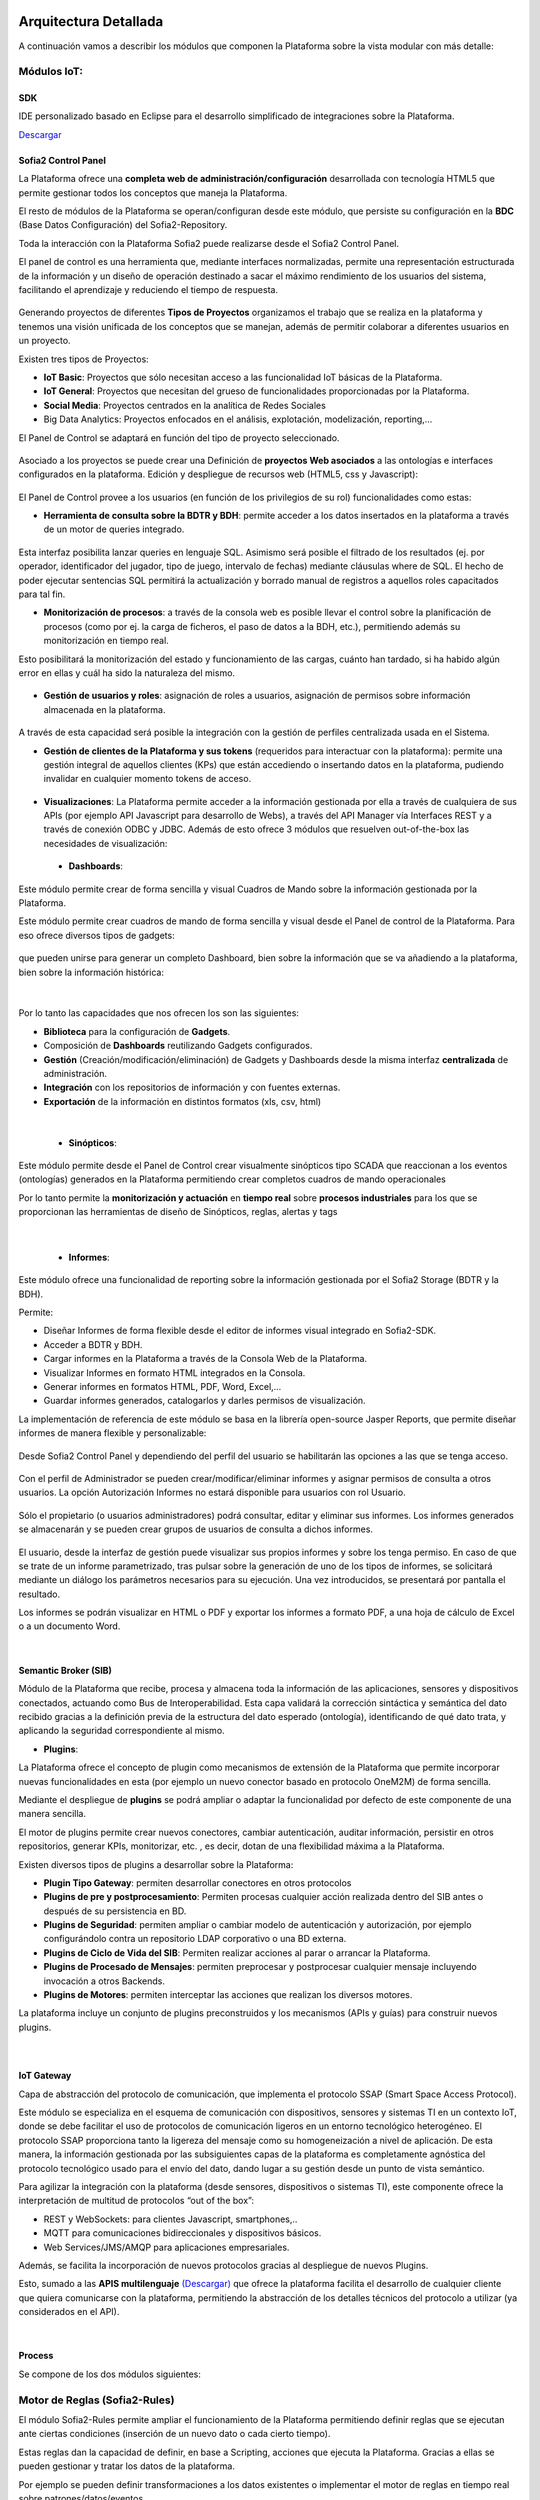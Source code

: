 .. figure::  ./images/logo_sofia2_grande.png
 :align:   center
 
Arquitectura Detallada
======================

A continuación vamos a describir los módulos que componen la Plataforma sobre la vista modular con más detalle:


Módulos IoT:
------------

SDK
^^^
IDE personalizado basado en Eclipse para el desarrollo simplificado de integraciones sobre la Plataforma.

`Descargar <http://sofia2.com/desarrollador.html#descargas>`_


Sofia2 Control Panel
^^^^^^^^^^^^^^^^^^^^
La Plataforma ofrece una **completa web de administración/configuración** desarrollada con tecnología HTML5 que permite gestionar todos los conceptos que maneja la Plataforma. 

El resto de módulos de la Plataforma se operan/configuran desde este módulo, que persiste su configuración en la **BDC** (Base Datos Configuración) del Sofia2-Repository.

Toda la interacción con la Plataforma Sofia2 puede realizarse desde el Sofia2 Control Panel. 

El panel de control es una herramienta que, mediante interfaces normalizadas, permite una representación estructurada de la información y un diseño de operación destinado a sacar el máximo rendimiento de los usuarios del sistema, facilitando el aprendizaje y reduciendo el tiempo de respuesta.

.. figure::  ./images/ConsolaWeb1.JPG
 :align:   center


Generando proyectos de diferentes **Tipos de Proyectos** organizamos el trabajo que se realiza en la plataforma y tenemos una visión unificada de los conceptos que se manejan, además de permitir colaborar a diferentes usuarios en un proyecto.

Existen tres tipos de Proyectos:

* **IoT Basic**:  Proyectos que sólo necesitan acceso a las funcionalidad IoT básicas de la Plataforma.
* **IoT General**: Proyectos que necesitan del grueso de funcionalidades proporcionadas por la Plataforma.
* **Social Media**: Proyectos centrados en la analítica de Redes Sociales
* Big Data Analytics: Proyectos enfocados en el análisis, explotación, modelización, reporting,…

El Panel de  Control se adaptará en función del tipo de proyecto seleccionado.

.. figure::  ./images/TiposProyectos.png
 :align:   center

Asociado a los proyectos se puede crear una Definición de **proyectos Web asociados** a las ontologías e interfaces configurados en la plataforma. Edición y despliegue de recursos web (HTML5, css y Javascript):

.. figure::  ./images/ProyectoWeb.JPG
 :align:   center


El Panel de Control provee a los usuarios (en función de los privilegios de su rol) funcionalidades como estas:

* **Herramienta de consulta sobre la BDTR y BDH**: permite acceder a los datos insertados en la plataforma a través de un motor de queries integrado.

.. figure::  ./images/ConsultaBDTR.JPG
 :align:   center

Esta interfaz posibilita lanzar queries en lenguaje SQL. Asimismo será posible el filtrado de los resultados (ej. por operador, identificador del jugador, tipo de juego, intervalo de fechas) mediante cláusulas where de SQL.
El hecho de poder ejecutar sentencias SQL permitirá la actualización y borrado manual de registros a aquellos roles capacitados para tal fin.

* **Monitorización de procesos**: a través de la consola web es posible llevar el control sobre la planificación de procesos (como por ej. la carga de ficheros, el paso de datos a la BDH, etc.), permitiendo además su monitorización en tiempo real.
Esto posibilitará la monitorización del estado y funcionamiento de las cargas, cuánto han tardado, si ha habido algún error en ellas y cuál ha sido la naturaleza del mismo.

.. figure::  ./images/MonitorizacionProcesos.JPG
 :align:   center
 

* **Gestión de usuarios y roles**: asignación de roles a usuarios, asignación de permisos sobre información almacenada en la plataforma.

.. figure::  ./images/GestionUsuarios.JPG
 :align:   center
 
A través de esta capacidad será posible la integración con la gestión de perfiles centralizada usada en el Sistema.

* **Gestión de clientes de la Plataforma y sus tokens** (requeridos para interactuar con la plataforma): permite una gestión integral de aquellos clientes (KPs) que están accediendo o insertando datos en la plataforma, pudiendo invalidar en cualquier momento tokens de acceso. 

.. figure::  ./images/TokenKps.png
 :align:   center



* **Visualizaciones**: La Plataforma permite acceder a la información gestionada por ella a través de cualquiera de sus APIs (por ejemplo API Javascript para desarrollo de Webs), a través del API Manager vía Interfaces REST y a través de conexión ODBC y JDBC. Además de esto ofrece 3 módulos que resuelven out-of-the-box las necesidades de visualización:


 * **Dashboards**:
Este módulo permite crear de forma sencilla y visual Cuadros de Mando sobre la información gestionada por la Plataforma.

Este módulo permite crear cuadros de mando de forma sencilla y visual desde el Panel de control de la Plataforma. 
Para eso ofrece diversos tipos de gadgets:

.. figure::  ./images/Gadget.png
 :align:   center
 
que pueden unirse para generar un completo Dashboard,  bien sobre la información que se va añadiendo a la plataforma, bien sobre la información histórica:

.. figure::  ./images/DashboardsCompleto.png
 :align:   center

|
Por lo tanto las capacidades que nos ofrecen los son las siguientes:

* **Biblioteca** para la configuración de **Gadgets**.
* Composición de **Dashboards** reutilizando Gadgets configurados.
* **Gestión** (Creación/modificación/eliminación) de Gadgets y Dashboards desde la misma interfaz **centralizada** de administración.
* **Integración** con los repositorios de información y con fuentes externas.
* **Exportación** de la información en distintos formatos (xls, csv, html)
|



  * **Sinópticos**:
Este módulo permite desde el Panel de Control crear visualmente sinópticos tipo SCADA que reaccionan a los eventos (ontologías) generados en la Plataforma permitiendo crear completos cuadros de mando operacionales

Por lo tanto permite la **monitorización y actuación** en **tiempo real** sobre **procesos industriales** para los que se proporcionan las herramientas de diseño de Sinópticos, reglas, alertas y tags

.. figure::  ./images/Sinopticos.png
 :align:   center
|



  * **Informes**:

Este módulo ofrece una funcionalidad de reporting sobre la información gestionada por el Sofia2 Storage (BDTR y la BDH). 

Permite:

* Diseñar Informes de forma flexible desde el editor de informes visual integrado en Sofia2-SDK.
* Acceder a BDTR y BDH.
* Cargar informes en la Plataforma a través de la Consola Web de la Plataforma.
* Visualizar Informes en formato HTML integrados en la Consola.
* Generar informes en formatos HTML, PDF, Word, Excel,…
* Guardar informes generados, catalogarlos y darles permisos de visualización.

La implementación de referencia de este módulo se basa en la librería open-source Jasper Reports, que permite diseñar informes de manera flexible y personalizable:

.. figure::  ./images/Informes1.jpg
 :align:   center

Desde Sofia2 Control Panel  y dependiendo del perfil del usuario se habilitarán las opciones a las que se tenga acceso.

.. figure::  ./images/Informes2.png
 :align:   center

Con el perfil de Administrador se pueden crear/modificar/eliminar informes y asignar permisos de consulta a otros usuarios. La opción Autorización Informes no estará disponible para usuarios con rol Usuario.

.. figure::  ./images/Informes3.jpg
 :align:   center

Sólo el propietario (o usuarios administradores) podrá consultar, editar y eliminar sus informes. Los informes generados se almacenarán y se pueden crear grupos de usuarios de consulta a dichos informes.

.. figure::  ./images/Informes4.jpg
 :align:   center

El usuario, desde la interfaz de gestión puede visualizar sus propios informes y sobre los tenga permiso. En caso de que se trate de un informe parametrizado, tras pulsar sobre la generación de uno de los tipos de informes, se solicitará mediante un diálogo los parámetros necesarios para su ejecución. Una vez introducidos, se presentará por pantalla el resultado.


Los informes se podrán visualizar en HTML o PDF y exportar los informes a formato PDF, a una hoja de cálculo de Excel o a un documento Word. 

|
Semantic Broker (SIB)
^^^^^^^^^^^^^^^^^^^^^
Módulo de la Plataforma que recibe, procesa y almacena toda la información de las aplicaciones, sensores y dispositivos conectados, actuando como Bus de Interoperabilidad. Esta capa validará la corrección sintáctica y semántica del dato recibido gracias a la definición previa de la estructura del dato esperado (ontología), identificando de qué dato trata, y aplicando la seguridad correspondiente al mismo.

* **Plugins**:

La Plataforma ofrece el concepto de plugin como mecanismos de extensión de la Plataforma que permite incorporar nuevas funcionalidades en esta (por ejemplo un nuevo conector basado en protocolo OneM2M) de forma sencilla. 

Mediante el despliegue de **plugins** se podrá ampliar o adaptar la funcionalidad por defecto de este componente de una manera sencilla.

El motor de plugins permite crear nuevos conectores, cambiar autenticación, auditar información, persistir en otros repositorios, generar KPIs, monitorizar, etc. , es decir, dotan de una flexibilidad máxima a la Plataforma. 

Existen diversos tipos de plugins a desarrollar sobre la Plataforma: 

* **Plugin Tipo Gateway**: permiten desarrollar conectores en otros protocolos
* **Plugins de pre y postprocesamiento**: Permiten procesas cualquier acción realizada dentro del SIB antes o después de su persistencia en BD.
* **Plugins de Seguridad**: permiten ampliar o cambiar modelo de autenticación y autorización, por ejemplo configurándolo contra un repositorio LDAP corporativo o una BD externa.
* **Plugins de Ciclo de Vida del SIB**: Permiten realizar acciones al parar o arrancar la Plataforma.
* **Plugins de Procesado de Mensajes**: permiten preprocesar y postprocesar cualquier mensaje incluyendo invocación a otros Backends.
* **Plugins de Motores**: permiten interceptar las acciones que realizan los diversos motores.

La plataforma incluye un conjunto de plugins preconstruidos y los mecanismos (APIs y guías) para construir nuevos plugins.

.. figure::  ./images/Sofia2SibPlugins.png
 :align:   center
 

|
IoT Gateway
^^^^^^^^^^^
Capa de abstracción del protocolo de comunicación, que implementa el protocolo SSAP (Smart Space Access Protocol). 

Este módulo se especializa en el esquema de comunicación con dispositivos, sensores y sistemas TI en un contexto IoT, donde se debe facilitar el uso de protocolos de comunicación ligeros en un entorno tecnológico heterogéneo. El protocolo SSAP proporciona tanto la ligereza del mensaje como su homogeneización a nivel de aplicación. De esta manera, la información gestionada por las subsiguientes capas de la plataforma es completamente agnóstica del protocolo tecnológico usado para el envío del dato, dando lugar a su gestión desde un punto de vista semántico.

Para agilizar la integración con la plataforma (desde sensores, dispositivos o sistemas TI), este componente ofrece la interpretación de multitud de protocolos “out of the box”:

* REST y WebSockets: para clientes Javascript, smartphones,..
* MQTT para comunicaciones bidireccionales y dispositivos básicos.
* Web Services/JMS/AMQP para aplicaciones empresariales.

Además, se facilita la incorporación de nuevos protocolos gracias al despliegue de nuevos Plugins.

Esto, sumado a las **APIS multilenguaje** `(Descargar) <http://sofia2.com/desarrollador.html#descargas>`_ que ofrece la plataforma facilita el desarrollo de cualquier cliente que quiera comunicarse con la plataforma, permitiendo la abstracción de los detalles técnicos del protocolo a utilizar (ya considerados en el API).


|
Process
^^^^^^^
Se compone de los dos módulos siguientes:

Motor de Reglas (Sofia2-Rules)
------------------------------
El módulo Sofia2-Rules permite ampliar el funcionamiento de la Plataforma permitiendo definir reglas que se ejecutan ante ciertas condiciones (inserción de un nuevo dato o cada cierto tiempo). 
 
Estas reglas dan la capacidad de definir, en base a Scripting, acciones que ejecuta la Plataforma. Gracias a ellas se pueden gestionar y tratar los datos de la plataforma. 

Por ejemplo se pueden definir transformaciones a los datos existentes o implementar el motor de reglas en tiempo real sobre patrones/datos/eventos. 

Todas estas reglas se crean desde la Consola Web de forma sencilla y sin programar. La creación de reglas desde la consola va en función del rol, por ejemplo usuario administrador puede crear reglas sobre cualquier ontología mientras que un usuario colaborador puede definir reglas sobre ontologías de las que es propietario.


.. figure::  ./images/Regla.JPG
 :align:   center


La Plataforma disponibiliza  un conjunto de acciones predefinidas que se pueden ejecutar dentro de la regla, como Enviar Mail, Generar Alarma,… Además, se pueden crear nuevas acciones predefinidas en tiempo de desarrollo.


Podemos diferenciar dos tipos de Reglas Scripting:

* **Reglas Temporizadas**. Ejecutan el Script definido cada X segundos definidos en la creación de la regla, este tipo de Reglas únicamente define el THEN pues no existe un flujo alternativo a una condición.

* **Reglas Ontología**. Son reglas asociadas a una Ontología y por lo tanto únicamente entran en acción cuando se realiza la inserción de una Instancia de Ontología en el SIB. Definen una condición sobre un valor de la instancia de la Ontología, con los operadores  (=,>,<, ¡=), está escrito en lenguaje Groovy e interpretado como un Script.

Las reglas pueden ser desarrolladas en Groovy (lenguaje sencillo y de alta productividad basado en Java), Python, R o directamente en Java.

Los scripts pueden ser desplegados en caliente en la Plataforma, de forma que pueden actuar en tiempo real directamente tras su creación.
 
La ejecución de cada uno de los Script se realiza de forma independiente de la JVM que gestiona el SIB aislando al SIB y los diferentes Script de posibles errores. 


Las Reglas se desarrollan haciendo uso de una biblioteca de APIS que permiten interactuar con los diferentes elementos de la plataforma (p.e. ontologías, BDTR) y con elementos externos a ella (p.e. envío de correos, redes sociales). Estas APIS son extensibles por el administrador de forma sencilla, estando disponibles out-of-the-box librerías para gestión de conexiones HTTP, JMS, LOGS, mail, BDTR, ejecución de Scripts, SSAP, Twitter, entre otras.


|
Motor CEP (Sofia2-CEP)
-----------------------
El motor CEP que permite definir reglas en las que interviene el tiempo (por ejemplo que no ha llegado una cierta medida en 1 día). A los eventos generados por el motor CEP pueden suscribirse los clientes o servir como entrada al motor de Reglas.

|
Sofia2 Storage
^^^^^^^^^^^^^^
Modulo de almacenamiento de la información de la plataforma.

Con el objetivo de garantizar que, para cada momento del **ciclo de vida de la información**, ésta se gestiona de la menor manera, la plataforma plantea el uso de tres repositorios distintos que se complementan y comunican componiendo una solución de almacenamiento completa:

.. figure::  ./images/Sofia2Storage.JPG
 :align:   center
 
Este módulo nos ofrece las siguientes **Capacidades**:
 
* Un repositorio adecuado para cada momento en el **ciclo de vida de la información**.
* Optimización de tiempos de acceso a la información.
* **Soporte a diferentes tecnologías** en función del patrón de accesos, altas y consultas de cada repositorio.
* **Escalabilidad horizontal** de todos los repositorios.
* Los repositiorios están integrados entre sí y con las demás capas de la plataforma.
* Soportan estándares y bases de datos  **SQL y NO-SQL**.


 
Base de Datos Tiempo Real (BDTR)
--------------------------------

Almacena la información recibida en tiempo real, como instancias de ontologías, siendo, por lo tanto el primer repositorio en el que se almacena la información recibida de:

* sensores y dispositivos integrados con la plataforma en un contexto IoT típico. 
*	Redes Sociales, en los casos en que la escucha de twitter, Facebook, Instagram… es un dato más en el universo de los datos configurados.
*	Cualquier otra fuente cuya información sea requerida y/o reportada frecuentemente.
Esta información se valida automáticamente, garantizando corrección de la estructura según la definición previa de las ontologías (entidades o conceptos de negocio). 

Por cada ontología se puede configurar una ventana de tiempo a partir de la cual la información ya no se considera ‘información en tiempo real’, de tal manera que será migrada automáticamente al repositorio de información histórica.

En función del patrón de accesos a la información de tiempo real, se puede implementar este módulo con tecnologías diferentes, que aseguren el acceso ágil a la misma (MongoDB, Hbase, BD relacionales…).

Gracias a Kudu e Impala se facilita el acceso en tiempo Real para la analítica de datos.

Podemos destacar las siguientes **capacidades** de este repositorio:

* **Acceso ágil** a la información.
* **Herramienta de consulta SQL** integrada en el panel de control Sofia2 incluso si la base de datos es NO-SQL.
* **Origen de datos para Analítica** de Datos en Tiempo Real.
* **Integración** con el motor de Reglas, Machine Learning y capas de integración.
* **Escalabilidad** horizontal.
* **Control sintáctico** de la información insertada de acuerdo a las ontologías definidas.

|
Base de Datos Histórica (BDH).
------------------------------
Almacena la información histórica para su posterior explotación analítica.

La información almacenada estará disponible como origen de datos para los distintos módulos de la plataforma: Integración, Machine Learning, API Manager…

La implementación  de este repositorio está basada en Hadoop  como repositorio, Hive como solución Datawarehouse y SparkSQL para facilitar el acceso homogéneo a los datos.

Como **características** más importantes de este repositorio podemos destacar las siguientes:

* **Almacenamiento temporal** de información heterogénea.
* **Herramienta de consulta SQL** integrada en el panel de control Sofia2.
* **Origen de datos para Analítica** de Datos Históricos
* **Integración** con el motor de Reglas, Machine Learning  y capas de integración.
* **Escalabilidad** horizontal.
* Actúa como el corazón del **Data Lake** de la plataforma, almacenando información heterogénea con capacidad de procesamiento	

Repositorio Staging
-------------------
**Almacena información** en diferentes estados (estructurada, semi-estructurada y no estructurada) **temporalmente**, para facilitar procesos complejos de transformación, ingestión y exposición de datos que requieran la persistencia temporal de estados intermedios del proceso.

Este repositorio se implementa sobre **HDFS**, cuya arquitectura basada en ficheros de texto y nodos de procesamiento paralelo, proporcionan la flexibilidad y escalado horizontal necesarios.


.. figure::  ./images/HDFS.jpg
 :align:   center

Podemos destacar las siguientes capacidades de este repositorio:

* **Almacenamiento temporal** de información heterogénea.
* **Usado para dar soporte a procesos analíticos** y de transformación de dato complejos.
* **Integración** con el motor de Reglas y Machine Learning.
* **Escalabilidad** horizontal.


|
API Manager
^^^^^^^^^^^
Este módulo permite acceder a la información recolectada y gestionada por la Plataforma.

.. figure::  ./images/APIManager1.png
 :align:   center


Para ello, publica la información gestionada por la plataforma como APIs REST. Esto permite poner toda información a disposición y uso directo de los distintos stakeholders involucrados en el desarrollo de la actividad diaria sin necesidad de conocer las APIs y protocolos de la Plataforma.

Este módulo también permite disponibilizar Servicios REST externos a la Plataforma, lo que permite ofrecer un punto único de acceso a APIS internas y externas de la Plataforma.

Sus principales **capacidades** son:

* **Exposición de entidades (ontologías) como APIS REST**. Desde la consola de administración es posible exponer como API REST cualquier entidad (ontología) , indicando los métodos a exponer para su consulta y tratamiento. 

.. figure::  ./images/API1.png
 :align:   center
.. figure::  ./images/API2.png
 :align:   center


* **Simplicidad en el acceso a la información de la plataforma** a través de APIs REST lo que permite que esta se pueda consumir sin conocer los detalles técnicos de la Plataforma.
* **Portal integrado en el Panel de Control** que permite la búsqueda, suscripción e invocación de las APIs.

.. figure::  ./images/SuscripciónAPI.jpg
 :align:   center
 
* **Autenticación** mediante token en cabecera de cada petición HTTP. Desde la consola de administración, cada usuario, o en su caso un administrador, puede generar y regenerar sus token de autenticación. En cada petición se deberá incluir en la cabecera HTTP este token para autenticar la petición.

.. figure::  ./images/AutenticacionAPI.JPG
 :align:   center
 
* **Seguridad en el acceso personalizado a las APIs**, a nivel de API y a nivel de entidad de información. Desde la consola de administración, cada usuario que exponga una entidad de información puede otorgar y revocar el permiso de operación sobre el API a otros usuarios.

.. figure::  ./images/SeguridadAPI.png
 :align:   center


* **Control de cuotas de consumo** en el acceso a la información para usuarios. Sofia2-API Manager gestiona el consumo realizado por cada usuario en función de distintas políticas configurables desde la consola de administración.
* **Proporcionar acceso a APIS externas** incluyendo sistemas de datos abiertos.
* **Ciclo de vida de las APIS expuestas**, gestionando a través de la consola de administración la fuente de los datos, versión del API, categoría y estado de exposición del API (Creada, en Desarrollo, Publicada, Deprecada, Eliminada).
* **Documentación web de APIS** expuestas mediante página descriptiva de los comentarios incluidos durante la creación del APIS y la definición de los métodos expuestos. 

.. figure::  ./images/DocumentacionAPI.png
 :align:   center
 
* **Cache de APIs configurable**, cacheando la respuesta de las peticiones durante un intervalo configurable el tiempo de respuesta para peticiones complejas sobre grandes volúmenes de datos es casi inmediato.

.. figure::  ./images/CacheAPI.png
 :align:   center
 
|
Holystic Viewer
^^^^^^^^^^^^^^^
Este módulo forma parte del ecosistema de la Plataforma, es desarrollado por una empresa partner de Indra y puede adquirirse o no junto a la plataforma. 

Sofia2-HolisticViewer es el módulo de visualización avanzada de la Plataforma, se trata de un sistema integral de visualización avanzada e interactiva que permite una gestión de información geolocalizada asociándola a un entorno de visualización tridimensional y multimedia:

.. figure::  ./images/HolysticViewer1.png
 :align:   center


Proporciona geovisualización en tiempo real sobre el terreno

.. figure::  ./images/HolysticViewer2.png
 :align:   center


| 
| 
Módulos Big Data:
----------------
|
Sofia2 DataFlow
---------------
Permite hacer ingesta masiva de datos desde multitud de fuentes, transformaciones simples online sobre la información y ruteado hacia otro destino (módulo IoT Flow, BDTR, BDH,…). Es posible añadir plugins a la plataforma para incorporar nuevas fuentes, transformaciones y destinos.

La composición del proceso ETL (Extracción, Transformación y Carga o Load), se realiza mediante el drag&drop  de las tareas disponibles en la barra de herramientas.

.. figure::  ./images/dataflow1.png
 :align:   center
 
|
**Monitorización**:
En tiempo de ejecución, se pueden configurar reglas para capturar y visualizar datos de un pipeline en ejecución. 
Además es posible consultar las estadísticas de ejecución de cualquier pipeline en tiempo real, los datos procesados y el historial del pipeline.

.. figure::  ./images/dataflow2.png
 :align:   center

**Alertas**:
La configuración de alertas y thresholds de normalidad posibilitan la ejecución de acciones automáticas como la comunicación de estos eventos y la visualización del detalle.


Haciendo foco en las **capacidades** ETL del módulo, podemos destacar las siguientes capacidades por cada fase del proceso:

.. figure::  ./images/CargaDataFlow.png
 :align:   center
 

* **Extracción**: Disponen de 18 los orígenes de datos integrados , entre los que se encuentran como orígenes disponibles: Sofia2 (que permite seleccionar la ontología, campos, query…), Excel, AmazonS3, HadoopFS, Kafka…

.. figure::  ./images/ExtracionOrigenDatosDataFlow.JPG
 :align:   center


* **Transformación**: Se podrán concatenar sucesivas transformaciones y actuaciones sobre los datos hasta conseguir el proceso completo. Para ello se cuenta con 20 posibles tareas:

 * **Evaluador de Expresiones**: Realiza comprobaciones y calculos que puede escribir campos nuevos o existentes.
 *	**Acciones sobre campos**: Diferentes acciones disponibles sobre los campos como: Converter, Merger, Masker, Hasher, Remover, Renamer….
 *	**Parseadores de JSON, XML y logs**: Parsea información válida según los diferentes tipos de formato de logs, y esquemas XML y JSON.
 * **Selector de Flujo**: Para seleccionar la siguiente actividad a ejecutar sobre el conjunto de datos, en función de condiciones de ejecución.
 
.. figure::  ./images/SelectorFlujoDataflow.png
 :align:   center

 
 *	**Evaluadores en distintos lenguajes**: Diferentes lenguajes disponibles para la codificación de acciones específicas sobre los datos (Python, Javascript, Jython…)
 * Otros componentes como el duplicador de Registro o el reemplazador de valores

*  **Carga**: Se disponen de más de veinte posibles destinos, a incorporar en el proceso mediante Drag&drop desde la barra de tareas. De ellos podemos destacar el componente Sofia2 (que permite seleccionar la ontología, campos y otros parámetros adicionales), AmazonS3, Cassandra, Hadoop, Kafka, Flume….
 
.. figure::  ./images/CargaDestinoDatosDataFlow.JPG
 :align:   center


Este módulo incluye herramientas de monitorización tanto para agilizar el desarrollo como para hacer seguimiento de la ejecución del proceso una vez activado y publicado.


|
Sofia2 Notebooks
----------------
Permite realizar de manera muy sencilla e interactiva, analítica sobre datos de fuentes muy variadas, incluidas las fuentes de datos de Sofia2. De esta manera se podría, por ejemplo, realizar cargas de archivos desde HDFS a spark, cargar de datos en tablas Hive, lanzar consultas o realizar un proceso complejo de machine learning mediante las librerías de MLlib de Spark. También el posible la utilización de código R así como las numerosas librerías del lenguaje, permitiendo por ejemplos visualizar mapas de leaflet.

.. figure::  ./images/Notebooks1.jpg
 :align:   center
 
Sofia2 Notebooks posee la capacidad de combinar código Scala, Spark, SparkSQL, Hive, R, Shell, o muchos otros con contenido html o directivas reactivas de angular, permitiendo interacciones en tiempo real con una potente interfaz y todo ello en un entorno compartido y multiusuario.
Cada lenguaje soportado es gestionado por un intérprete, por lo que siempre que se quiera escribir código de un cierto lenguaje se tendrá que escribir un marcador propio en el párrafo.
Además permite realizar  **visualizaciones instantáneas de los datos**, pudiendo configurar de forma sencilla los gráficos y cambiar rápidamente el tipo de visualización de los mismos. También es posible la creación de gráficos avanzados gracias a librerías propias de cada lenguaje.

SparkSQL:

.. figure::  ./images/Notebooks-SparkSQL.jpg
 :align:   center

HIVE:

.. figure::  ./images/Notebooks-Hive.jpg
 :align:   center


Python:

.. figure::  ./images/Notebooks-Python.jpg
 :align:   center

R:

.. figure::  ./images/Notebooks-R.jpg
 :align:   center


Cada Notebook se compone de párrafos, que pueden tener diferentes lenguajes, pudiendo ejecutar individualmente los párrafos y visualizando la salida de los mismos, así como el estado de la ejecución. 

Tanto los párrafos, como el notebook completo se pueden externalizar vía url, viendo en tiempo real en todos los casos, las ejecuciones de los notebooks o del párrafo en concreto.

.. figure::  ./images/Notebooks2.jpg
 :align:   center


Otra característica importante es la posibilidad de **planificar la ejecución de los notebooks** mediante un expresión CRON, pudiendo ejecutar notebook repetidamente y sin pérdida de contexto, pudiendo seleccionar un intervalo de ejecución de los prediseñados o escribir uno personalizado.


Con todas estas características tenemos una **herramienta web colaborativa**, que es capaz de realizar análisis complejos la información gestionada por la plataforma IoT (tanto en tiempo real como histórica), **combinando diferentes lenguajes y generando vistas gráficas** (u otras acciones), que se pueden planificar para su ejecución periódica, refrescando automáticamente el resultado de la analítica que queda expuesto en una URL. 

.. figure::  ./images/Notebooks3.png
 :align:   center


|
Sofia2 ML
---------
El modulo Machine Learning de la Plataforma permite aplicar y modelar de forma sencilla diversas técnicas de aprendizaje, entre las cuales podemos destacar las siguientes:

* **Regression**: Técnicas para estimar relaciones entre variables y determinar la importancia relativa de éstas en la predicción de nuevos valores.
* **Clustering**: Técnicas para segmentar los datos en grupos similares.
* **Classification**: Técnicas para identificar la pertenencia de un elemento a un grupo determinado.
* **Recommendation / Prediction**: Técnicas para predecir el valor o preferencia de una entidad nueva basado en históricos de preferencias o comportamientos.

A través del intérprete Sofia2 permite: 

* Almacenar los modelos creados en la plataforma. A partir de esto será posible gestionarlos desde la consola web, desde  la que también podremos invocarlos en base a parámetros y darles permisos.
* **Publicar** Scripts Sofia2Models  que disponen de métodos para recuperar el **modelo**, guardarlo, invocarlo, evaluar su calidad..
* Generar APIs REST que permitan evaluar sets de datos de entrada a través de los modelos generados. Esto facilita su invocación a través de mecanismos estándar que cuentan además con la seguridad integrada de la plataforma.
* Permite **definir flujos de trabajo visualmente**, de modo que únicamente sea necesario introducir los parámetros de configuración y datos de entrada para definir procesos analíticos.
* **Carga** de ficheros locales.
* **Parseo** de datos en diversos formatos (ARFF, XLS, XLSX, CSV, SVMLight).
* **Algoritmos**: K-means, Generalized Linear Model, Distributed RF, Naïve Bayes, Principal Component Analysis, Gradient Boosting Machine y Deep Learning.

|
Sofia2 DataLink
---------------
Actúa de interfaz con productos de analítica, ofreciendo  conectores estándar JDBC, ODBC y REST y una capa de abstracción que permite operar a través de SQL independientemente del origen de los datos. De esta manera, se facilita la integración tradicional a nivel de datos, con los repositorios BDTR y BDH indistintamente, pudiendo incluso realizar consultas en las que se combine información de ambos.

.. figure::  ./images/DataLink.JPG
 :align:   center

Por lo tanto, las **capacidades** que nos ofrece este módulos son las siguientes:

* Acceso **simultaneo** a múltiples fuentes de datos.
* Acceso a los datos a través de **SQL estándar**.
* Consultas sobre datos anidados en varios niveles.
* Creación de **vistas personalizadas**.
* **JOINS** entre repositorios.
* Baja latencia.






